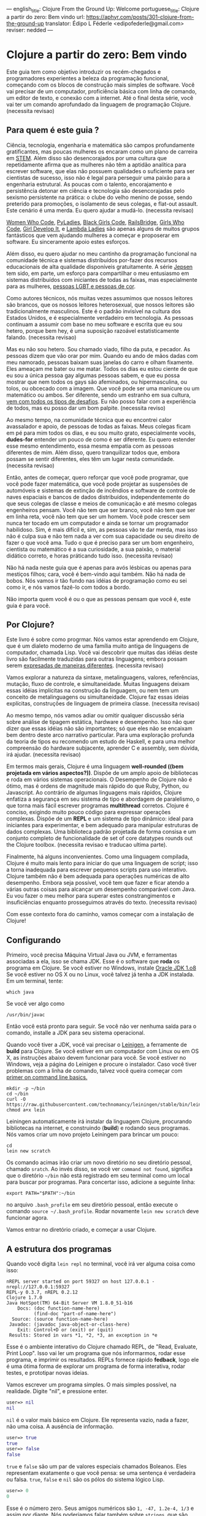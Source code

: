 ---
english_title: Clojure From the Ground Up: Welcome
portuguese_title: Clojure a partir do zero: Bem vindo
url: https://aphyr.com/posts/301-clojure-from-the-ground-up
translator: Édipo L Féderle <edipofederle@gmail.com>
reviser: nedded
---

* Clojure a partir do zero: Bem vindo

Este guia tem como objetivo introduzir os recém-chegados e programadores
experientes a beleza da programação funcional, começando com os blocos de
construção mais simples de software. Você vai precisar de um computador,
proficiência básica com linha de comando, um editor de texto, e conexão com a
internet. Até o final desta série, você vai ter um comando aprofundado da
linguagem de programação Clojure. (necessita revisao)

** Para quem é este guia ?

Ciência, tecnologia, engenharia e matemática são campos profundamente
gratificantes, mas poucas mulheres os encaram como um plano de
carreira em [[http://en.wikipedia.org/wiki/STEM_fields][STEM]]. Além disso são desencorajados por uma cultura que repetidamente afirma
que as mulheres não têm a aptidão analítica para escrever software, que elas não
possuem qualidades o suficiente para ser cientistas de sucesso, isso não é legal para
perseguir uma paixão para a engenharia estrutural. As poucas com o talento,
encorajamento e persistência detonar em ciência e tecnologia são
desencorajadas pelo sexismo persistente na prática: o clube do velho menino de
posse, sendo preterido para promoções, o isolamento de seus colegas, e flat-out
assault. Este cenário é uma merda. Eu quero ajudar a mudá-lo. (necessita
revisao)

[[https://twitter.com/WomenWhoCode][Women Who Code]], [[http://www.pyladies.com/][PyLadies]], [[http://www.blackgirlscode.com/][Black Girls Code]], [[http://railsbridge.org/][RailsBridge]], [[http://www.girlswhocode.com/about-us/][Girls Who Code]], [[http://www.girldevelopit.com/][Girl
Develop It]], e [[http://www.lambdaladies.com/][Lambda Ladies]] são apenas alguns de muitos grupos fantásticos que
vem ajudando mulheres a começar e proposerar em software. Eu sinceramente apoio
estes esforços.

Além disso, eu quero ajudar no meu cantinho da programação funcional na
comunidade técnica e sistemas distribuídos por-fazer dos recursos educacionais
de alta qualidade disponíveis gratuitamente. A série [[https://aphyr.com/tags/jepsen][Jepsen]] tem sido, em parte,
um esforço para compartilhar o meu entusiasmo em sistemas distribuídos com
iniciantes de todas as faixas, mas especialmente para as mulheres, 
[[http://aphyr.com/posts/275-meritocracy-is-short-sighted][pessoas LGBT,e pessoas de cor]].

Como autores técnicos, nós muitas vezes assumimos que nossos leitores são brancos,
que os nossos leitores heterosexual, que nossos leitores são tradicionalmente
masculinos. Este é o padrão invisível na cultura dos Estados Unidos, e é
especialmente verdadeiro em tecnologia. As pessoas continuam a assumir com base
no meu software e escrita que eu sou hetero, porque bem hey, é uma suposição
razoável estatisticamente falando. (necessita revisao)

Mas eu não sou hetero. Sou chamado viado, filho da puta, e pecador. As pessoas
dizem que vão orar por mim. Quando eu ando de mãos dadas com meu namorado,
pessoas baixam suas janelas do carro e olham fixamente. Eles ameaçam
me bater ou me matar. Todos os dias eu estou ciente de que eu sou a única pessoa
gay algumas pessoas sabem, e que eu possa mostrar que nem todos os gays são
afeminados, ou hipermasculina, ou tolos, ou obcecado com a imagem. Que você pode
ser uma manicure ou um matemático ou ambos. Ser diferente, sendo um estranho em
sua cultura, [[http://aphyr.com/posts/274-identity-and-state][vem com todos os tipos de desafios]]. Eu não posso falar com a
experiência de todos, mas eu posso dar um bom palpite. (necessita reviso)

Ao mesmo tempo, na comunidade técnica que eu encontrei calor avassalador e
apoio, de pessoas de todas as faixas. Meus colegas ficam em pé para mim todos os dias,
e eu sou muito grato, especialmente vocês, **dudes-for** entender um pouco de
como é ser diferente. Eu quero estender esse mesmo entendimento, essa mesma
empatia com as pessoas diferentes de mim. Além disso, quero tranquilizar todos
que, embora possam se sentir diferentes, eles têm um lugar nesta
comunidade. (necessita revisao)

Então, antes de começar, quero reforçar que você pode programar, que você pode
fazer matemática, que você pode projetar as suspensões de automóveis e sistemas
de extinção de incêndios e software de controle de naves espaciais e bancos de
dados distribuídos, independentemente do que seus colegas de classe e meios de
comunicação e até mesmo colegas engenheiros pensam. Você não tem que ser
branco, você não tem que ser em linha reta, você não tem que ser um homem. Você
pode crescer sem nunca ter tocado em um computador e ainda se tornar um
programador habilidoso. Sim, é mais difícil e, sim, as pessoas vão te dar merda,
mas isso não é culpa sua e não tem nada a ver com sua capacidade ou seu direito
de fazer o que você ama. Tudo o que é preciso para ser um bom engenheiro,
cientista ou matemático é a sua curiosidade, a sua paixão, o material didático
correto, e horas práticando tudo isso. (necessita revisao)

Não há nada neste guia que é apenas para avós lésbicas ou apenas para mestiços
filhos; cara, você é bem-vindo aqui também. Não há nada de bobos. Nós vamos ir
tão fundo nas idéias de programação como eu sei como ir, e nós vamos fazê-lo com
todos a bordo.

Não importa quem você é ou o que as pessoas pensam que você é, este guia é para você.

** Por Clojure?

Este livro é sobre como progrmar. Nós vamos estar aprendendo em Clojure, que é
um dialeto moderno de uma família muito antiga de linguagens de computador,
chamada Lisp. Você vai descobrir que muitas das idéias deste livro são
facilmente traduzidas  para outras linguagens; embora possam serem [[http://aphyr.com/posts/266-core-language-concepts][expresadas de maneiras
diferentes]]. (necessita revisao)

Vamos explorar a natureza da sintaxe, metalinguagens, valores, referências,
mutação, fluxo de controle, e simultaneidade. Muitas linguagens deixam essas idéias
implícitas na construção da linguagem, ou nem tem um conceito de metalinguagens
ou simultaneidade. Clojure faz essas ideias explícitas,
construções de linguagem de primeira classe. (necessita revisao)

Ao mesmo tempo, nós vamos  adiar ou omitir qualquer discussão séria
sobre análise de tipagem estática, hardware e desempenho. Isso não quer dizer que
essas idéias não são importantes; só que eles não se encaixam bem dentro deste
arco narrativo particular. Para uma exploração profunda da teoria de tipos eu
recomendo um estudo de Haskell, e para uma melhor compreensão do hardware
subjacente, aprender C e assembly, sem dúvida, irá ajudar. (necessita revisao)

Em termos mais gerais, Clojure é uma linguagem **well-rounded ((bem projetada em vários aspectos?))**. Dispõe de um
amplo apoio de bibliotecas e roda em vários sistemas operacionais. O Desempenho de
Clojure não é ótimo, mas é ordens de magnitude mais rápido do que Ruby, Python,
ou Javascript. Ao contrário de algumas linguagens mais rápidos, Clojure enfatiza a
segurança em seu sistema de tipo e abordagem de paralelismo, o que torna mais
fácil escrever programas *multithread* corretos. Clojure é conciso, exigindo muito
pouco código para expressar operações complexas. Dispõe de um *REPL* e um sistema de
tipo dinâmico: ideal para iniciantes para experimentar, e bem adequado para
manipular estruturas de dados complexas. Uma biblioteca padrão projetada de
forma consisa e um conjunto completo de funcionalidade de set of
core datatypes rounds out the Clojure toolbox. (necessita revisao e traducao
ultima parte).

Finalmente, há alguns inconvenientes. Como uma linguagem compilada, Clojure é
muito mais lento para iniciar do que uma linguagem de script; isso  a torna
inadequada  para escrever pequenos scripts para uso interativo. Clojure também
não é bem adequada para operações numéricas de alto desempenho. Embora seja
possível, você tem que fazer e ficar atendo a várias outras coisas  para alcançar um desempenho
comparável com Java. Eu vou fazer o meu melhor para superar estes
constrangimentos e insuficiências enquanto prosseguimos através do
texto. (necessita revisao)

Com esse contexto fora do caminho, vamos começar com a instalação de Clojure!


** Configurando

Primeiro, você precisa Máquina Virtual Java ou JVM, e ferramentas associadas a ela, isso se chama JDK.
Esse é o software que *roda* os programa em Clojure. Se você estiver no Windows, instale [[http://www.oracle.com/technetwork/java/javase/downloads/jdk8-downloads-2133151.html)][Oracle JDK 1.o8]]
Se você estiver no OS X ou no Linux, você talvez já tenha a JDK instalada. Em um terminal, tente:


#+BEGIN_SRC
which java
#+END_SRC


Se você ver algo como

#+BEGIN_SRC
/usr/bin/javac
#+END_SRC

Então você está pronto para seguir. Se você não ver nenhuma saída para o comando, installe a JDK para seu sistema operacional.

Quando você tiver a JDK, você vai precisar o [[http://leiningen.org/][Leinigen]], a ferramente de *build* para Clojure. Se você estiver em um
computador com Linux ou em OS X, as instruções abaixo devem funcionar para você. Se você estiver no Windows, veja a página do Leinigen e procure
o instalador. Caso você tiver problemas com a linha de comando, talvez você queira começar com [[http://blog.teamtreehouse.com/command-line-basics][primer on command line basics.]]

#+BEGIN_SRC
mkdir -p ~/bin
cd ~/bin
curl -O https://raw.githubusercontent.com/technomancy/leiningen/stable/bin/lein
chmod a+x lein
#+END_SRC

Leiningen automaticamente irá instalar da linguagem Clojure, procurando bibliotecas na internet, e construindo (**build**) e rodando seus programas. Nós
vamos criar um novo projeto Leiningem para brincar um pouco:

#+BEGIN_SRC
cd
lein new scratch
#+END_SRC

Os comando acimas irão criar um novo diretório no seu diretório pessoal, chamado =sratch=. Ao invés disso, se você ver =command not found=, significa
que o diretório =~/bin= não está registrado em seu terminal como um local para buscar por programas. Para concertar isso, adicione a seguinte linha:

#+BEGIN_SRC
export PATH="$PATH":~/bin
#+END_SRC

no arquivo =.bash_profile= em seu diretório pessoal, então execute o comando =source ~/.bash_profile=. Rodar novamente =lein new scratch= deve funcionar
agora.

Vamos entrar no diretório criado, e começar a usar Clojure.


** A estrutura dos programas

Quando você digita =lein repl= no terminal, você irá ver alguma coisa como isso:


#+BEGIN_SRC
nREPL server started on port 59327 on host 127.0.0.1 - nrepl://127.0.0.1:59327
REPL-y 0.3.7, nREPL 0.2.12
Clojure 1.7.0
Java HotSpot(TM) 64-Bit Server VM 1.8.0_51-b16
    Docs: (doc function-name-here)
          (find-doc "part-of-name-here")
  Source: (source function-name-here)
 Javadoc: (javadoc java-object-or-class-here)
    Exit: Control+D or (exit) or (quit)
 Results: Stored in vars *1, *2, *3, an exception in *e
#+END_SRC

Esse é o ambiente interativo do Clojure chamado REPL, de "Read, Evaluate, Print Loop". Isso vai ler um programa que nós informarmos, rodar esse
programa, e imprimir os resultados. REPLs fornece rápido **fedback**, logo ele é uma ótima forma de explorar um programa de forma interativa, rodar
testes, e prototipar novas ideias.

Vamos escrever um programa simples. O mais simples possível, na realidade. Digite "nil", e pressione enter.


#+BEGIN_SRC clojure
user=> nil
nil
#+END_SRC

=nil= é o valor mais básico em Clojure. Ele representa vazio, nada a fazer, não uma coisa. A ausência de informação.


#+BEGIN_SRC clojure
user=> true
true
user=> false
false
#+END_SRC

=true= e =false= são um par de valores especiais chamados Boleanos. Eles representam exatamente o que você pensa: se uma sentença é verdadeira ou falsa.
=true=, =false= e =nil= são os pólos do sistema lógico Lisp.

#+BEGIN_SRC clojure
user=> 0
0
#+END_SRC

Esse é o número zero. Seus amigos numéricos são =1, -47, 1.2e-4, 1/3= e assim por diante. Nós poderiamos falar também sobre =strings=, que são cadeias 
de texto cercados por aspas duplas.

#+BEGIN_SRC clojure
user=> "hi there!"
"hi there!"
#+END_SRC

=nil, true, 0= e ="hi there!"= são todos diferentes tipos de valores; os substantivos da programação. Assim como se poderia dizer "House." em Inglês, nós
poderíamos escrever um programa como ="hello, world"= e avaliar o mesmo: a string "hello world". Mas a maioria das sentenças não são apenas sobre declrar
a existência de algo; elas envolvem ações. Precisamos de verbos.

#+BEGIN_SRC clojure
user=> inc
#<core$inc clojure.core$inc@6f7ef41c>
#+END_SRC

Esse é um verbo chamado =inc= apreviação para "incremento". Especificamente, =inc= é um **symbol** que aponta para o verbo =#<core$inc clojure.core$inc@6f7ef41c>=
- assim como a palavra =run= é um nome para o **conceito** de rodar.

Não há uma distinção chave aqui, que uma significante, uma referência, um rótulo, não é o mesmo que o representado,
o referente, o próprio conceito. Se você escrever a palavra "run" no papel, a tinta não significa nada por si só. É apenas um símbolo.
Mas na mente de um leitor, esse símbolo assume um significado; a ideia de rodar.

Ao contrário do número 0, ou da **string** "hi", símbolos são referências para outros valores. Quando Clojure avalia um símbolo, ele olha para
o segnificado do símbolo. Olhe para =inc= e você terá =#<core$inc clojure.core$inc@6f7ef41c>.=

Nós podemos um símbolo para ele mesmo, sem olhar para seu significado?


#+BEGIN_SRC clojure
user=> 'inc
inc
#+END_SRC

Sim, a aspa simples ='= escapa a sentença. Em linguagens de programação, nós chamamos sentenças de =expressions= ou =statements=. Uma aspa diz "Ao invés
de avaliar essa expressão, simplesmente retorne ela mesma, sem modifica-lá". =Quote= um símbolo, devolve um símbolo. =Qoute= um número, devolve um número.
=Quoute= qualquer coisa, e receba devolta a mesma coisa dada como entrada.


#+BEGIN_SRC clojure
user=> '123
123
user=> '"foo"
"foo"
user=> '(1 2 3)
(1 2 3)
#+END_SRC

Um novo tipo de valor, cercado por parênteses: a **lista**. LISP originalmente representava LISt Processing, e listas são ainda o core da linguagem. 
Na verdade, eles formam a forma mais básica para compor expressões e sentenças. Uma lista é uma expressão única que tem **múltiplas** partes. Por exemplo,
essa lista contém três elementos: os números 1,2, e 3. Listas podem conter qualquer coisa: números, strings, até mesmo outras listas.

#+BEGIN_SRC clojure
user=> '(nil "hi")
(nil "hi")
#+END_SRC

Uma lista contendo dois elementos: o número 1, e uma segunda lista. Esta lista contém dois elementos: o número 2, e outra lista. Essa lista contém
dois elementos: 3, e uma lista vazia:

#+BEGIN_SRC clojure
user=> '(1 (2 (3 ())))
(1 (2 (3 ())))
#+END_SRC

Você poderia pensar dessa estutura como um árvore, que é uma ideia provocadora, porque **linguagens** são como árvores também: sentenças são
compostas de cláusulas, que podem ser aninhadas, e cada cláusula pode ter temas modificados por adjetivos e verbos modificados por advérbios, e assim 
por diante. "Lindsay, meu melhor amigo, levou o cão que econtramos juntos na quarta rua, para um passeio com sua mãe Michelle".

#+BEGIN_SRC 
Took
  Lindsay
    my best friend
  the dog
    which we found together
      at the pound
        on fourth street
    for a walk
      with her mother
        Michelle
#+END_SRC

Mas vamos tentar algo mais simples. Alguma coisa que já sabemos como falar. "Incrementar o número zero". Como uma árvore:

#+BEGIN_SRC clojure
Increment
  the number zero
#+END_SRC

Nós temos um símbolo para incrementos, e nós sabemos como escrever o número zero. Vamos combinar isso em uma lista:

#+BEGIN_SRC clojure
clj=> '(inc 0)
(inc 0)
#+END_SRC

Uma sentença básica. Lembre-se, uma vez que isso é **quoted**, nós estamos falando sobre árvore, o texto, a expressão, por si só.
Interpretação ausente. Se removermos o aspas simples, Clojure irá interpretar a expressão:

#+BEGIN_SRC clojure
clj=> (inc 0)
1
#+END_SRC

Incrementando a zero, produz um. E se quisermos incrementar esse valor ?

#+BEGIN_SRC clojure
Increment
  increment
    the number zero
#+END_SRC

#+BEGIN_SRC clojure
(inc (inc 0))
#+END_SRC

Um senteça em Lisp é uma lista. Isso começa com um verbo, e segue por zero ou mais objetos para o verbo agir sobre. Cada parte de uma lista pode ser
uma própria list, nesse caso essa lista aninhada é avaliada primeiro, assim como uma cláusula aninhada em uma sentença. Quando digitamos:

#+BEGIN_SRC clojure
(inc (inc 0))
#+END_SRC

Clojure primeiro olha para o siginificado para os símbolos no código:

#+BEGIN_SRC clojure
#<core$inc clojure.core$inc@6f7ef41c>
  (#<core$inc clojure.core$inc@6f7ef41c>
    0))
#+END_SRC

Em seguida, avalia a lista mais interna =(inc 0)=, que se torna o número 1:

#+BEGIN_SRC clojure
(#<core$inc clojure.core$inc@6f7ef41c>
 1)
#+END_SRC

Finalmente, avalia a lista externa, incrementando o número 1.


#+BEGIN_SRC clojure
2
#+END_SRC

Toda lista começa com um verbo. Partes de uma lista são avaliadas da esquerda para a direita. As listas mais internas são avaliadas antes das mais
externas.

#+BEGIN_SRC clojure
(+ 1 (- 5 2) (+ 3 4))
(+ 1 3       (+ 3 4))
(+ 1 3       7)
11
#+END_SRC

É isso.

A gramática inteira de Lisp: a estrutura para toda expressão na linguagem. Nós transformamos expressões substituindo significados para os símbolos, e obtendo
resultado. Esse é o **core** do [[http://en.wikipedia.org/wiki/Lambda_calculus][Lambda Calculus]], e é a base teórica para quase todas as linguagens de computador. Ruby, Javascript, C, Haskell;
todas as línguas expressam o texto de seus programas de diferentes maneiras, mas internamente todos construir uma árvore de expressões.
Lisp simplesmente torna isso explícito.


** Revisão

Nós começamos aprendendo alguns substantivos básicos. números como ==5==, strings como ="cat"=, e súmbolos como =inc= e =+=. Vimos também
como *quoting* faz diferença entre uma expressão por si só e a coisa em que ela é avaliada. Nós descobrimos símbolos como nomes para outros
valores, da mesma forma como palavras representam conceitos em qualquer outra língua. Por fim, combinamos listas para fazer uma árvore, e usamos
essa árvore para presentar um programa.

Com estes elementos básicos de sintaxe aprendidos, é hora de expandir o seu vocabulário com novos verbos e substantivos; 
aprendendo a [[http://aphyr.com/posts/302-clojure-from-the-ground-up-basic-types][representar valoresmais complexos e transformá-los de maneiras diferentes.]]










